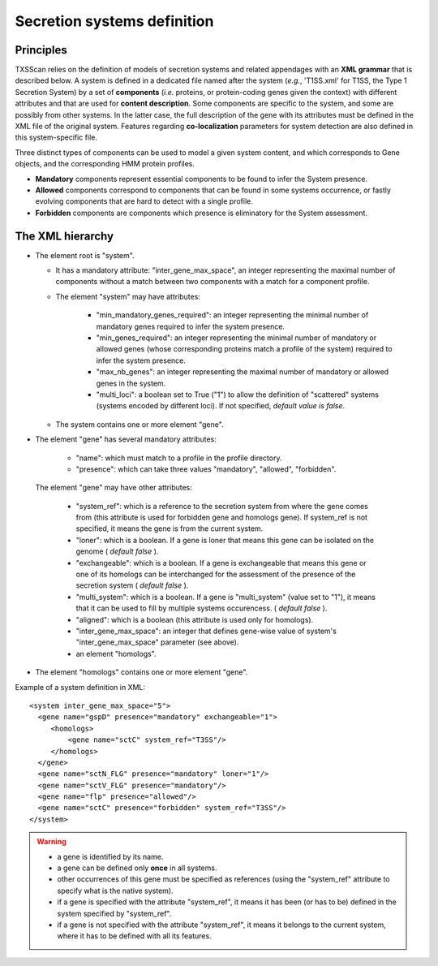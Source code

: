 .. _system_definition:

****************************
Secretion systems definition
****************************

Principles
----------

TXSScan relies on the definition of models of secretion systems and related appendages with an **XML grammar** that is described below. 
A system is defined in a dedicated file named after the system (*e.g.*, 'T1SS.xml' for T1SS, the Type 1 Secretion System) by a set of **components** (*i.e.* proteins, or protein-coding genes given the context) with different attributes and that are used for **content description**. Some components are specific to the system, and some are possibly from other systems. In the latter case, the full description of the gene with its attributes must be defined in the XML file of the original system. 
Features regarding **co-localization** parameters for system detection are also defined in this system-specific file.

Three distinct types of components can be used to model a given system content, and which corresponds to Gene objects, and the corresponding HMM protein profiles. 

* **Mandatory** components represent essential components to be found to infer the System presence.
* **Allowed** components correspond to components that can be found in some systems occurrence, or fastly evolving components that are hard to detect with a single profile. 
* **Forbidden** components are components which presence is eliminatory for the System assessment. 

.. _system-definition-grammar-label:

The XML hierarchy
-----------------

* The element root is "system". 

  * It has a mandatory attribute: "inter_gene_max_space", an integer representing the maximal number of components without a match between two components with a match for a component profile.
  * The element "system" may have attributes:
  
     * "min_mandatory_genes_required": an integer representing the minimal number of mandatory genes required to infer the system presence.
     * "min_genes_required": an integer representing the minimal number of mandatory or allowed genes (whose corresponding proteins match a profile of the system) required to infer the system presence.
     * "max_nb_genes": an integer representing the maximal number of mandatory or allowed genes in the system.
     * "multi_loci": a boolean set to True ("1") to allow the definition of "scattered" systems (systems encoded by different loci). If not specified, *default value is false*.  
     
  * The system contains one or more element "gene".
  
* The element "gene" has several mandatory attributes: 

   * "name": which must match to a profile in the profile directory.
   * "presence": which can take three values "mandatory", "allowed", "forbidden".


 The element "gene" may have other attributes: 

   * "system_ref": which is a reference to the secretion system from where the gene comes from (this attribute is used for forbidden gene and homologs gene). If system_ref is not specified, it means the gene is from the current system.
   * "loner": which is a boolean. If a gene is loner that means this gene can be isolated on the genome ( *default false* ).
   * "exchangeable": which is a boolean. If a gene is exchangeable that means this gene or one of its homologs can be interchanged for the assessment of the presence of the secretion system ( *default false* ).
   * "multi_system": which is a boolean. If a gene is "multi_system" (value set to "1"), it means that it can be used to fill by multiple systems occurencess. ( *default false* ).
   * "aligned": which is a boolean (this attribute is used only for homologs).
   * "inter_gene_max_space": an integer that defines gene-wise value of system's "inter_gene_max_space" parameter (see above). 
   * an element "homologs".
   
* The element "homologs" contains one or more element "gene".

Example of a system definition in XML: ::
  
  <system inter_gene_max_space="5"> 
    <gene name="gspD" presence="mandatory" exchangeable="1">
       <homologs>
           <gene name="sctC" system_ref="T3SS"/>
       </homologs>
    </gene>
    <gene name="sctN_FLG" presence="mandatory" loner="1"/>
    <gene name="sctV_FLG" presence="mandatory"/>
    <gene name="flp" presence="allowed"/>
    <gene name="sctC" presence="forbidden" system_ref="T3SS"/>
  </system>

.. warning::
  
    * a gene is identified by its name.
    * a gene can be defined only **once** in all systems.
    * other occurrences of this gene must be specified as references (using the "system_ref" attribute to specify what is the native system).
    * if a gene is specified with the attribute "system_ref", it means it has been (or has to be) defined in the system specified by "system_ref".
    * if a gene is not specified with the attribute "system_ref", it means it belongs to the current system, where it has to be defined with all its features.
    
